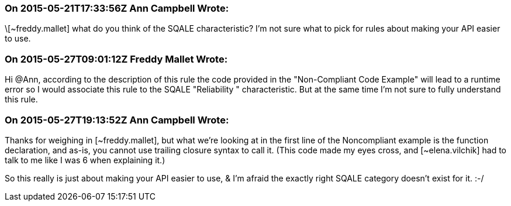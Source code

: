 === On 2015-05-21T17:33:56Z Ann Campbell Wrote:
\[~freddy.mallet] what do you think of the SQALE characteristic? I'm not sure what to pick for rules about making your API easier to use.

=== On 2015-05-27T09:01:12Z Freddy Mallet Wrote:
Hi @Ann, according to the description of this rule the code provided in the "Non-Compliant Code Example" will lead to a runtime error so I would associate this rule to the SQALE "Reliability " characteristic. But at the same time I'm not sure to fully understand this rule.

=== On 2015-05-27T19:13:52Z Ann Campbell Wrote:
Thanks for weighing in [~freddy.mallet], but what we're looking at in the first line of the  Noncompliant example is the function declaration, and as-is, you cannot use trailing closure syntax to call it. (This code made my eyes cross, and [~elena.vilchik] had to talk to me like I was 6 when explaining it.)

So this really is just about making your API easier to use, & I'm afraid the exactly right SQALE category doesn't exist for it. :-/


